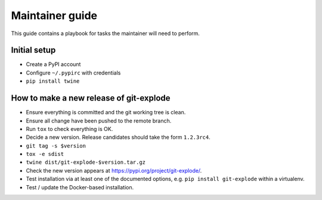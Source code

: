 .. _release:

==================
 Maintainer guide
==================

This guide contains a playbook for tasks the maintainer will need to
perform.


Initial setup
=============

- Create a PyPI account

- Configure ``~/.pypirc`` with credentials

- ``pip install twine``


How to make a new release of git-explode
========================================

- Ensure everything is committed and the git working tree is clean.

- Ensure all change have been pushed to the remote branch.

- Run ``tox`` to check everything is OK.

- Decide a new version.  Release candidates should take the form
  ``1.2.3rc4``.

- ``git tag -s $version``

- ``tox -e sdist``

- ``twine dist/git-explode-$version.tar.gz``

- Check the new version appears at `<https://pypi.org/project/git-explode/>`_.

- Test installation via at least one of the documented options, e.g.
  ``pip install git-explode`` within a virtualenv.

- Test / update the Docker-based installation.

